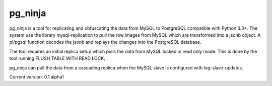 pg_ninja
##############

.. image:: https://img.shields.io/github/issues/transferwise/pg_ninja.svg   
  :target: https://github.com/transferwise/pg_ninja/issues
	
.. image:: https://img.shields.io/github/forks/transferwise/pg_ninja.svg   
  :target: https://github.com/transferwise/pg_ninja/network

.. image:: https://img.shields.io/github/stars/transferwise/pg_ninja.svg   
  :target: https://github.com/transferwise/pg_ninja/stargazers
  
.. image:: https://img.shields.io/badge/license-Apache%202-blue.svg   
  :target: https://raw.githubusercontent.com/transferwise/pg_ninja/master/LICENSE
  
pg_ninja is a tool for replicating and obfuscating the data from MySQL to PostgreSQL compatible with Python 3.3+. 
The system use the library mysql-replication to pull the row images from MySQL which are transformed into a jsonb object. 
A pl/pgsql function decodes the jsonb and replays the changes into the PostgreSQL database.

The tool requires an initial replica setup which pulls the data from MySQL locked in read only mode. 
This is done by the tool running FLUSH TABLE WITH READ LOCK; .

pg_ninja can pull the data from a cascading replica when the MySQL slave is configured with log-slave-updates.

Current version: 0.1 alpha1

